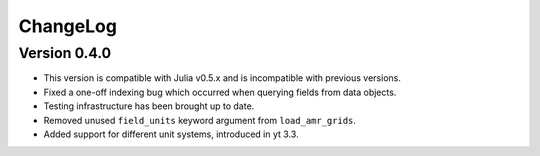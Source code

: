 .. _changelog:

ChangeLog
=========

Version 0.4.0
-------------

* This version is compatible with Julia v0.5.x and is incompatible with previous versions.
* Fixed a one-off indexing bug which occurred when querying fields from data objects.
* Testing infrastructure has been brought up to date.
* Removed unused ``field_units`` keyword argument from ``load_amr_grids``.
* Added support for different unit systems, introduced in yt 3.3.
